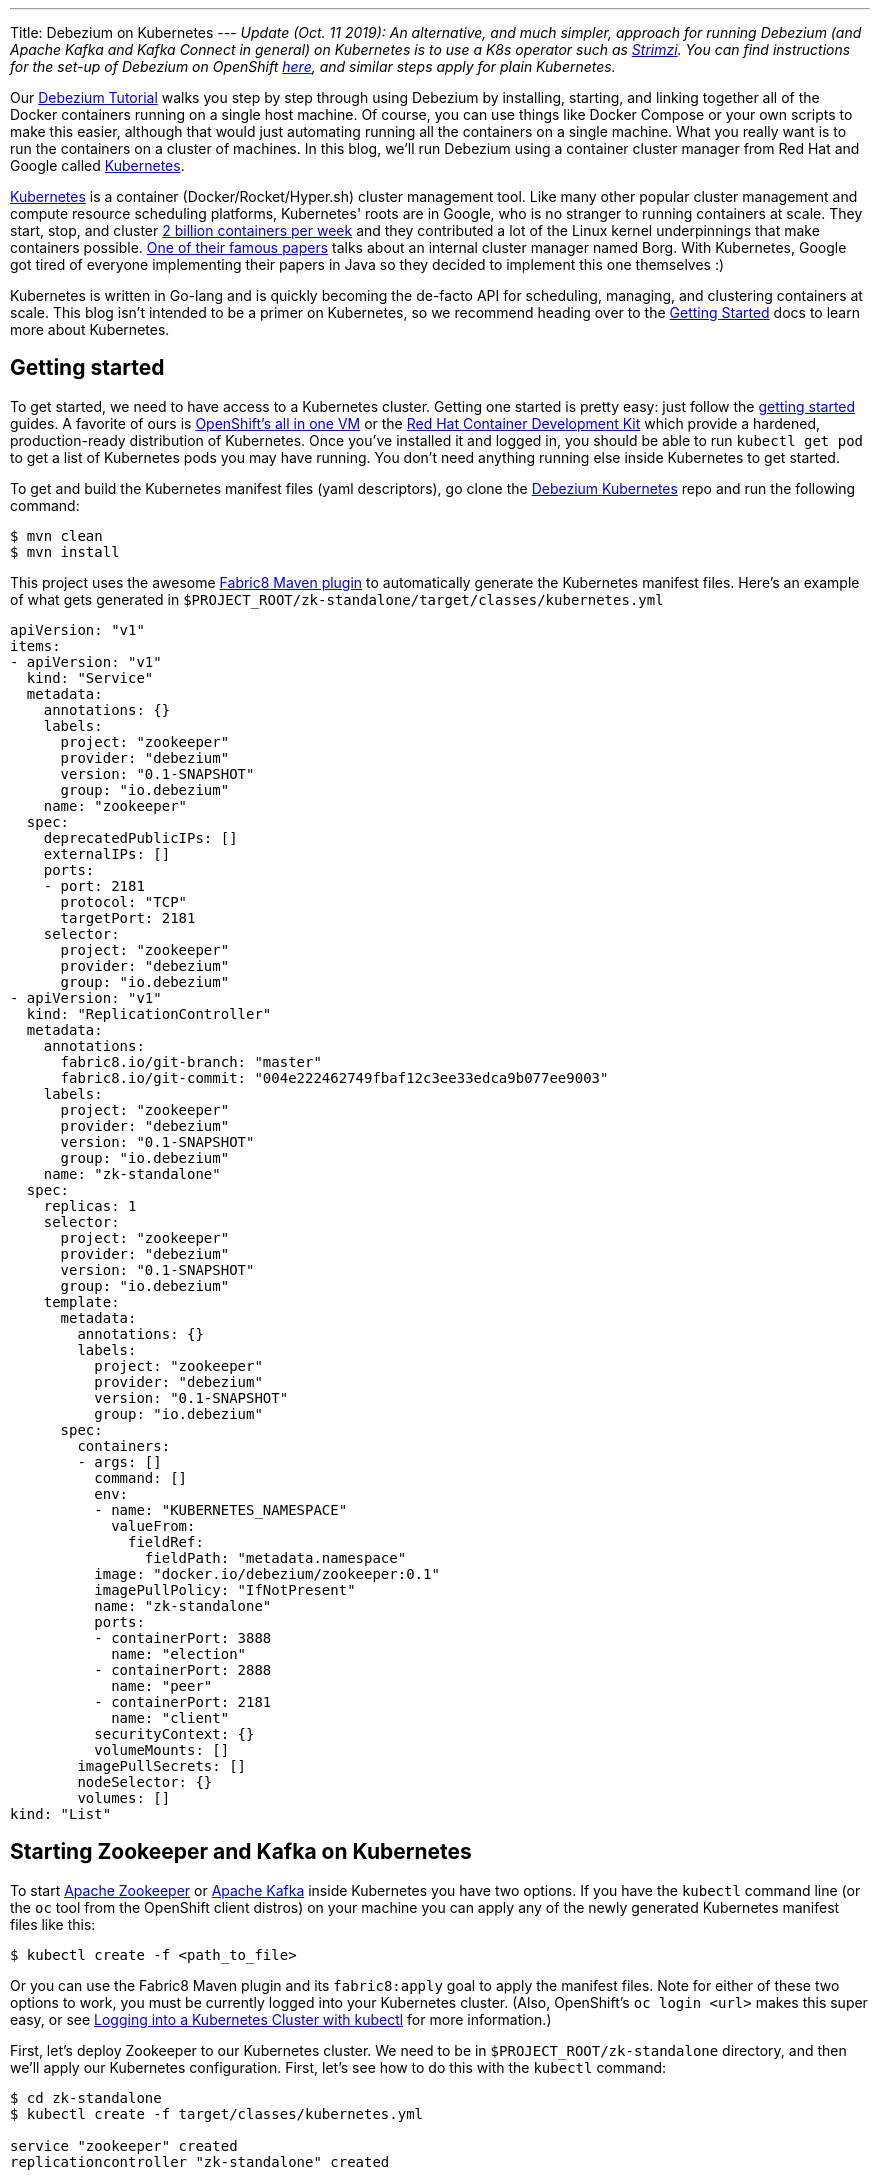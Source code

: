 ---
Title: Debezium on Kubernetes
---
_Update (Oct. 11 2019): An alternative, and much simpler, approach for running Debezium (and Apache Kafka and Kafka Connect in general) on Kubernetes is to use a K8s operator such as https://strimzi.ioi/[Strimzi].
You can find instructions for the set-up of Debezium on OpenShift link:/documentation/reference/0.10/operations/openshift.html[here], and similar steps apply for plain Kubernetes._

Our link:/docs/tutorial/[Debezium Tutorial] walks you step by step through using Debezium by installing, starting, and linking together all of the Docker containers running on a single host machine. Of course, you can use things like Docker Compose or your own scripts to make this easier, although that would just automating running all the containers on a single machine. What you really want is to run the containers on a cluster of machines. In this blog, we'll run Debezium using a container cluster manager from Red Hat and Google called link:http://kubernetes.io[Kubernetes].

link:http://kubernetes.io[Kubernetes] is a container (Docker/Rocket/Hyper.sh) cluster management tool. Like many other popular cluster management and compute resource scheduling platforms, Kubernetes' roots are in Google, who is no stranger to running containers at scale. They start, stop, and cluster link:https://cloudplatform.googleblog.com/2015/01/in-coming-weeks-we-will-be-publishing.html[2 billion containers per week] and they contributed a lot of the Linux kernel underpinnings that make containers possible. link:http://research.google.com/pubs/pub43438.html[One of their famous papers] talks about an internal cluster manager named Borg. With Kubernetes, Google got tired of everyone implementing their papers in Java so they decided to implement this one themselves :)

Kubernetes is written in Go-lang and is quickly becoming the de-facto API for scheduling, managing, and clustering containers at scale. This blog isn't intended to be a primer on Kubernetes, so we recommend heading over to the link:http://kubernetes.io/docs/getting-started-guides/[Getting Started] docs to learn more about Kubernetes.

== Getting started

To get started, we need to have access to a Kubernetes cluster. Getting one started is pretty easy: just follow the link:http://kubernetes.io/docs/getting-started-guides/[getting started] guides. A favorite of ours is link:https://blog.openshift.com/one-vagrant-image-openshift-origin-v3/[OpenShift's all in one VM] or the link:http://developers.redhat.com/products/cdk/overview/[Red Hat Container Development Kit] which provide a hardened, production-ready distribution of Kubernetes. Once you've installed it and logged in, you should be able to run `kubectl get pod` to get a list of Kubernetes pods you may have running. You don't need anything running else inside Kubernetes to get started.

To get and build the Kubernetes manifest files (yaml descriptors), go clone the link:https://github.com/debezium/debezium-kubernetes[Debezium Kubernetes] repo and run the following command:

[source,bash,indent=0]
----
    $ mvn clean
    $ mvn install
----

This project uses the awesome link:http://fabric8.io/guide/mavenPlugin.html[Fabric8 Maven plugin] to automatically generate the Kubernetes manifest files. Here's an example of what gets generated in `$PROJECT_ROOT/zk-standalone/target/classes/kubernetes.yml`

[listing,indent=0,options="nowrap"]
----
apiVersion: "v1"
items:
- apiVersion: "v1"
  kind: "Service"
  metadata:
    annotations: {}
    labels:
      project: "zookeeper"
      provider: "debezium"
      version: "0.1-SNAPSHOT"
      group: "io.debezium"
    name: "zookeeper"
  spec:
    deprecatedPublicIPs: []
    externalIPs: []
    ports:
    - port: 2181
      protocol: "TCP"
      targetPort: 2181
    selector:
      project: "zookeeper"
      provider: "debezium"
      group: "io.debezium"
- apiVersion: "v1"
  kind: "ReplicationController"
  metadata:
    annotations:
      fabric8.io/git-branch: "master"
      fabric8.io/git-commit: "004e222462749fbaf12c3ee33edca9b077ee9003"
    labels:
      project: "zookeeper"
      provider: "debezium"
      version: "0.1-SNAPSHOT"
      group: "io.debezium"
    name: "zk-standalone"
  spec:
    replicas: 1
    selector:
      project: "zookeeper"
      provider: "debezium"
      version: "0.1-SNAPSHOT"
      group: "io.debezium"
    template:
      metadata:
        annotations: {}
        labels:
          project: "zookeeper"
          provider: "debezium"
          version: "0.1-SNAPSHOT"
          group: "io.debezium"
      spec:
        containers:
        - args: []
          command: []
          env:
          - name: "KUBERNETES_NAMESPACE"
            valueFrom:
              fieldRef:
                fieldPath: "metadata.namespace"
          image: "docker.io/debezium/zookeeper:0.1"
          imagePullPolicy: "IfNotPresent"
          name: "zk-standalone"
          ports:
          - containerPort: 3888
            name: "election"
          - containerPort: 2888
            name: "peer"
          - containerPort: 2181
            name: "client"
          securityContext: {}
          volumeMounts: []
        imagePullSecrets: []
        nodeSelector: {}
        volumes: []
kind: "List"
----


== Starting Zookeeper and Kafka on Kubernetes

To start link:http://zookeeper.apache.org[Apache Zookeeper] or link:http://kafka.apache.org[Apache Kafka] inside Kubernetes you have two options. If you have the `kubectl` command line (or the `oc` tool from the OpenShift client distros) on your machine you can apply any of the newly generated Kubernetes manifest files like this:

[source,bash,indent=0]
----
    $ kubectl create -f <path_to_file>
----

Or you can use the Fabric8 Maven plugin and its `fabric8:apply` goal to apply the manifest files. Note for either of these two options to work, you must be currently logged into your Kubernetes cluster. (Also, OpenShift's `oc login <url>` makes this super easy, or see link:http://blog.christianposta.com/kubernetes/logging-into-a-kubernetes-cluster-with-kubectl/[Logging into a Kubernetes Cluster with kubectl] for more information.)

First, let's deploy Zookeeper to our Kubernetes cluster. We need to be in `$PROJECT_ROOT/zk-standalone` directory, and then we'll apply our Kubernetes configuration.  First, let's see how to do this with the `kubectl` command:

[source,bash,indent=0]
----
    $ cd zk-standalone
    $ kubectl create -f target/classes/kubernetes.yml

    service "zookeeper" created
    replicationcontroller "zk-standalone" created
----

You can do the same thing with Maven and the fabric8 maven plugin:

[source,bash,indent=0]
----
    $ cd zk-standalone
    $ mvn fabric8:apply

    Java HotSpot(TM) 64-Bit Server VM warning: ignoring option MaxPermSize=1512m; support was removed in 8.0
    [INFO] Scanning for projects...
    [INFO]
    [INFO] ------------------------------------------------------------------------
    [INFO] Building zk-standalone 0.1-SNAPSHOT
    [INFO] ------------------------------------------------------------------------
    [INFO]
    [INFO] --- fabric8-maven-plugin:2.2.115:apply (default-cli) @ zk-standalone ---
    [INFO] Using kubernetes at: https://172.28.128.4:8443/ in namespace ticket
    [INFO] Kubernetes JSON: /Users/ceposta/dev/idea-workspace/dbz/debezium-kubernetes/zk-standalone/target/classes/kubernetes.json
    [INFO] OpenShift platform detected
    [INFO] Using namespace: ticket
    [INFO] Looking at repo with directory /Users/ceposta/dev/idea-workspace/dbz/debezium-kubernetes/.git
    [INFO] Creating a Service from kubernetes.json namespace ticket name zookeeper
    [INFO] Created Service: zk-standalone/target/fabric8/applyJson/ticket/service-zookeeper.json
    [INFO] Creating a ReplicationController from kubernetes.json namespace ticket name zk-standalone
    [INFO] Created ReplicationController: zk-standalone/target/fabric8/applyJson/ticket/replicationcontroller-zk-standalone.json
    [INFO] ------------------------------------------------------------------------
    [INFO] BUILD SUCCESS
    [INFO] ------------------------------------------------------------------------
    [INFO] Total time: 2.661 s
    [INFO] Finished at: 2016-05-19T15:59:26-07:00
    [INFO] Final Memory: 26M/260M
    [INFO] ------------------------------------------------------------------------
----

Zookeeper is deployed, so let's continue with deploying Kafka. Navigate to `$PROJECT_ROOT/kafka`, and then apply the Kafka deployment configuration:

[source,bash,indent=0]
----
    $ cd ../kafka
    $ kubectl create -f target/classes/kubernetes.yml

    service "kafka" created
    replicationcontroller "kafka" created
----

Or with fabric8 maven plugin:

[source,bash,indent=0]
----
    $ cd ../kafka
    $ mvn fabric8:apply

    Java HotSpot(TM) 64-Bit Server VM warning: ignoring option MaxPermSize=1512m; support was removed in 8.0
    [INFO] Scanning for projects...
    [INFO]
    [INFO] ------------------------------------------------------------------------
    [INFO] Building kafka 0.1-SNAPSHOT
    [INFO] ------------------------------------------------------------------------
    [INFO]
    [INFO] --- fabric8-maven-plugin:2.2.115:apply (default-cli) @ kafka ---
    [INFO] Using kubernetes at: https://172.28.128.4:8443/ in namespace ticket
    [INFO] Kubernetes JSON: /Users/ceposta/dev/idea-workspace/dbz/debezium-kubernetes/kafka/target/classes/kubernetes.json
    [INFO] OpenShift platform detected
    [INFO] Using namespace: ticket
    [INFO] Looking at repo with directory /Users/ceposta/dev/idea-workspace/dbz/debezium-kubernetes/.git
    [INFO] Creating a Service from kubernetes.json namespace ticket name kafka
    [INFO] Created Service: kafka/target/fabric8/applyJson/ticket/service-kafka.json
    [INFO] Creating a ReplicationController from kubernetes.json namespace ticket name kafka
    [INFO] Created ReplicationController: kafka/target/fabric8/applyJson/ticket/replicationcontroller-kafka.json
    [INFO] ------------------------------------------------------------------------
    [INFO] BUILD SUCCESS
    [INFO] ------------------------------------------------------------------------
    [INFO] Total time: 2.563 s
    [INFO] Finished at: 2016-05-19T16:03:25-07:00
    [INFO] Final Memory: 26M/259M
    [INFO] ------------------------------------------------------------------------
----


Use the `kubectl get pod` command to see what is running:

[source,bash,indent=0]
----
    $ kubectl get pod

    NAME                  READY     STATUS    RESTARTS   AGE
    kafka-mqmxt           1/1       Running   0          46s
    zk-standalone-4mo02   1/1       Running   0          4m
----


Did you notice that we didn't manually "link" the containers as we started them? Kubernetes has a cluster service discovery feature called link:http://kubernetes.io/docs/user-guide/services/[Kubernetes Services] that load-balances against and lets us use internal DNS (or cluster IPs) to discover pods. For example, in the `kubernetes.yml` deployment configuration for Kafka, you'll see the following:

[listing,indent=4,options="nowrap"]
----
        ...
        containers:
        - args: []
          command: []
          env:
          - name: "KAFKA_ADVERTISED_PORT"
            value: "9092"
          - name: "KAFKA_ADVERTISED_HOST_NAME"
            value: "kafka"
          - name: "KAFKA_ZOOKEEPER_CONNECT"
            value: "zookeeper:2181"
          - name: "KAFKA_PORT"
            value: "9092"
          - name: "KUBERNETES_NAMESPACE"
            valueFrom:
              fieldRef:
                fieldPath: "metadata.namespace"
          image: "docker.io/debezium/kafka:0.1"
          imagePullPolicy: "IfNotPresent"
          name: "kafka"
        ...
----

We're specifying values for the `KAFKA_ZOOKEEPER_CONNECT` environment variable used by the Docker image, and thus enabling Kafka to discover Zookeeper pods wherever they are running. Although we could have used any hostname, to keep things simple we use just `zookeeper` for the DNS name. So, if you were to log in to one of the pods and try to reach the host named `zookeeper`, Kubernetes would transparently resolve that request to one of the Zookeeper pods (if there are multiple). Slick! This discovery mechanism is used for the rest of the components, too. (Note, this cluster IP that the DNS resolves to *never* changes for the life of the Kubernetes Service regardless of how many Pods exist for a given service. This means you can rely on this service discovery without all of the DNS caching issues you may otherwise run into.)

The next step is to create a `schema-changes` topic that Debezium's MySQL connector will use. Let's use the Kafka tools to create this:

[source,bash,indent=0]
----

    $ KAFKA_POD_NAME=$(kubectl get pod | grep -i running | grep kafka | awk '{ print $1 }')

    $ kubectl exec $KAFKA_POD_NAME --  /kafka/bin/kafka-topics.sh --create --zookeeper zookeeper:2181 --replication-factor 1 --partitions 1 --topic schema-changes.inventory
----



== Start up a MySQL Database on Kubernetes

Starting the MySQL database follows the same instructions as installing Zookeeper or Kafka. We will navigate to the `$PROJECT_ROOT/mysql56` directory, and we'll use the link:https://github.com/openshift/mysql[MySQL 5.6 OpenShift Docker image] so that it runs on both vanilla Kubernetes and OpenShift v3.x. Here's the `kubectl` command to start up our MySQL instance:


[source,bash,indent=0]
----
    $ cd ../mysql56
    $ kubectl create -f target/classes/kubernetes.yml

    service "mysql" created
    replicationcontroller "mysql56" created
----


Or the equivalent Maven command:

[source,bash,indent=0]
----
    $ cd mysql56
    $ mvn fabric8:apply
----

Now, when we run `kubectl get pod` we should see our MySQL database running, too:

[listing,indent=0,options="nowrap"]
----
NAME                  READY     STATUS    RESTARTS   AGE
kafka-mqmxt           1/1       Running   0          17m
mysql56-b4f36         1/1       Running   0          9m
zk-standalone-4mo02   1/1       Running   0          21m
----

Let's run a command to get client access to the database. First, set a few environment variables to the pod's name and IP address:

[source,bash,indent=0]
----
    $ MYSQL_POD_NAME=$(kubectl get pod | grep Running | grep ^mysql | awk '{ print $1 }')
    $ MYSQL_POD_IP=$(kubectl describe pod $MYSQL_POD_NAME | grep IP | awk '{ print $2 }')
----

Then, log in to the Kubernetes pod that's running the MySQL database, and start the MySQL command client:

[source,bash,indent=0]
----
    $ kubectl exec -it $MYSQL_POD_NAME   -- /opt/rh/rh-mysql56/root/usr/bin/mysql -h$MYSQL_POD_IP -P3306 -uroot -padmin
    Warning: Using a password on the command line interface can be insecure.
    Welcome to the MySQL monitor.  Commands end with ; or \g.
    Your MySQL connection id is 1
    Server version: 5.6.26-log MySQL Community Server (GPL)

    Copyright (c) 2000, 2015, Oracle and/or its affiliates. All rights reserved.

    Oracle is a registered trademark of Oracle Corporation and/or its
    affiliates. Other names may be trademarks of their respective
    owners.

    Type 'help;' or '\h' for help. Type '\c' to clear the current input statement.

    mysql>
----

This shows that the `kubectl` command line lets us easily get access to a pod or Docker container regardless of where it's running in the cluster. 

Next, exit out of the mysql shell (type `exit`) and run the following command to download a link:https://gist.github.com/christian-posta/e20ddb5c945845b4b9f6eba94a98af09/raw[SQL script] that populates an `inventory` sample database:

[source,bash,indent=0]
----
    $ kubectl exec  -it $MYSQL_POD_NAME -- bash -c "curl -s -L https://gist.github.com/christian-posta/e20ddb5c945845b4b9f6eba94a98af09/raw | /opt/rh/rh-mysql56/root/usr/bin/mysql -h$MYSQL_POD_IP -P3306 -uroot -padmin"

----

Now, if we log back into the MySQL pod we can show the databases and tables:

[source,bash,indent=0]
----
    $ kubectl exec -it $MYSQL_POD_NAME   -- /opt/rh/rh-mysql56/root/usr/bin/mysql -h$MYSQL_POD_IP -P3306 -uroot -padmin -e 'use inventory; show tables;'

    +---------------------+
    | Tables_in_inventory |
    +---------------------+
    | customers           |
    | orders              |
    | products            |
    | products_on_hand    |
    +---------------------+
    4 rows in set (0.00 sec)

----

== Start Kafka Connect and Debezium

Navigate into the directory `$PROJECT_ROOT/connect-mysql` directory. Here, we'll start a Kubernetes pod that runs Kafka Connect with the Debezium MySQL connector already installed. The Debezium MySQL connector connects to a MySQL database, reads the binlog, and writes those row events to Kafka. Start up Kafka Connect with Debezium on Kubernetes similarly to the previous components:

[source,bash,indent=0]
----
    $ cd ../connect-mysql
    $ kubectl create -f target/classes/kubernetes.yml

    service "connect-mysql" created
    replicationcontroller "connect-mysql" created
----

Or with the fabric8 maven plugin:

[source,bash,indent=0]
----
    $ cd ../connect-mysql
    $ mvn fabric8:apply
    Java HotSpot(TM) 64-Bit Server VM warning: ignoring option MaxPermSize=1512m; support was removed in 8.0
    [INFO] Scanning for projects...
    [INFO]
    [INFO] ------------------------------------------------------------------------
    [INFO] Building connect-mysql 0.1-SNAPSHOT
    [INFO] ------------------------------------------------------------------------
    [INFO]
    [INFO] --- fabric8-maven-plugin:2.2.115:apply (default-cli) @ connect-mysql ---
    [INFO] Using kubernetes at: https://172.28.128.4:8443/ in namespace ticket
    [INFO] Kubernetes JSON: /Users/ceposta/dev/idea-workspace/dbz/debezium-kubernetes/connect-mysql/target/classes/kubernetes.json
    [INFO] OpenShift platform detected
    [INFO] Using namespace: ticket
    [INFO] Looking at repo with directory /Users/ceposta/dev/idea-workspace/dbz/debezium-kubernetes/.git
    [INFO] Creating a Service from kubernetes.json namespace ticket name connect-mysql
    [INFO] Created Service: connect-mysql/target/fabric8/applyJson/ticket/service-connect-mysql.json
    [INFO] Creating a ReplicationController from kubernetes.json namespace ticket name connect-mysql
    [INFO] Created ReplicationController: connect-mysql/target/fabric8/applyJson/ticket/replicationcontroller-connect-mysql.json
    [INFO] ------------------------------------------------------------------------
    [INFO] BUILD SUCCESS
    [INFO] ------------------------------------------------------------------------
    [INFO] Total time: 2.255 s
    [INFO] Finished at: 2016-05-25T09:21:04-07:00
    [INFO] Final Memory: 27M/313M
    [INFO] ------------------------------------------------------------------------
----

Just like in the Docker tutorial for Debezium, we now want to send a JSON object to the Kafka Connect API to start up our Debezium connector. First, we need to expose the API for the Kafka Connect cluster. You can do this however you want: on Kubernetes (link:http://kubernetes.io/docs/user-guide/ingress/[Ingress definitions], link:http://kubernetes.io/docs/user-guide/services/[NodePort services], etc) or on OpenShift you can use link:https://docs.openshift.com/enterprise/3.2/architecture/core_concepts/routes.html[OpenShift Routes]. For this simple example, we'll use simple Pod port-forwarding to forward the `connect-mysql` pod's `8083` port to our local machine (again, regardless of where the Pod is actually running the cluster. (This is such an incredible feature of Kubernetes that makes it so easy to develop distributed services!)

Let's determine the pod name and then use port forwarding to our local machine:


[source,bash,indent=0]
----
    $ CONNECT_POD_NAME=$(kubectl get pod | grep -i running | grep ^connect | awk '{ print $1 }')
    $ kubectl port-forward $CONNECT_POD_NAME 8083:8083

    I0525 09:30:08.390491    6651 portforward.go:213] Forwarding from 127.0.0.1:8083 -> 8083
    I0525 09:30:08.390631    6651 portforward.go:213] Forwarding from [::1]:8083 -> 8083
----

We are forwarding the pod's port `8083` to our local machine's `8083`. Now if we hit `http://localhost:8083` it will be directed to the pod which runs our Kafka Connect and Debezium services.

Since it may be useful to see the output from the pod to see whether or not there are any exceptions, start another terminal and type the following to follow the Kafka Connect output:


[source,bash,indent=0]
----
    $ CONNECT_POD_NAME=$(kubectl get pod | grep -i running | grep ^connect | awk '{ print $1 }')
    $ kubectl logs -f $CONNECT_POD_NAME

----

Now, let's use an HTTP client to post the Debezium Connector/Task to the endpoint we've just exposed locally:



[source,bash,indent=0]
----

curl -i -X POST -H "Accept:application/json" -H "Content-Type:application/json" http://localhost:8083/connectors/ -d '{ "name": "inventory-connector", "config": { "connector.class": "io.debezium.connector.mysql.MySqlConnector", "tasks.max": "1", "database.hostname": "mysql", "database.port": "3306", "database.user": "replicator", "database.password": "replpass", "database.server.id": "184054", "database.server.name": "mysql-server-1", "database.binlog": "mysql-bin.000001", "database.whitelist": "inventory", "database.history.kafka.bootstrap.servers": "kafka:9092", "database.history.kafka.topic": "schema-changes.inventory" } }'

----

If we're watching the log output for the `connect-mysql` pod, we'll see it eventually end up looking something like this:


[listing,indent=0,options="nowrap"]
----
    2016-05-27 18:50:14,580 - WARN  [kafka-producer-network-thread | producer-1:NetworkClient$DefaultMetadataUpdater@582] - Error while fetching metadata with correlation id 2 : {mysql-server-1.inventory.products=LEADER_NOT_AVAILABLE}
    2016-05-27 18:50:14,690 - WARN  [kafka-producer-network-thread | producer-1:NetworkClient$DefaultMetadataUpdater@582] - Error while fetching metadata with correlation id 3 : {mysql-server-1.inventory.products=LEADER_NOT_AVAILABLE}
    2016-05-27 18:50:14,911 - WARN  [kafka-producer-network-thread | producer-1:NetworkClient$DefaultMetadataUpdater@582] - Error while fetching metadata with correlation id 7 : {mysql-server-1.inventory.products_on_hand=LEADER_NOT_AVAILABLE}
    2016-05-27 18:50:15,136 - WARN  [kafka-producer-network-thread | producer-1:NetworkClient$DefaultMetadataUpdater@582] - Error while fetching metadata with correlation id 10 : {mysql-server-1.inventory.customers=LEADER_NOT_AVAILABLE}
    2016-05-27 18:50:15,362 - WARN  [kafka-producer-network-thread | producer-1:NetworkClient$DefaultMetadataUpdater@582] - Error while fetching metadata with correlation id 13 : {mysql-server-1.inventory.orders=LEADER_NOT_AVAILABLE}
----

These error are just Kafka's way of telling us the topics didn't exist but were created.

If we now do a listing of our topics inside Kafka, we should see a Kafka topic for each table in the mysql `inventory` database:


[source,bash,indent=0]
----
    $ kubectl exec  $KAFKA_POD_NAME --  /kafka/bin/kafka-topics.sh --list --zookeeper zookeeper:2181
    __consumer_offsets
    my-connect-configs
    my-connect-offsets
    mysql-server-1.inventory.customers
    mysql-server-1.inventory.orders
    mysql-server-1.inventory.products
    mysql-server-1.inventory.products_on_hand
    schema-changes.inventory
----

Let's take a look at what's in one of these topics:

[source,bash,indent=0]
----
    $ kubectl exec  $KAFKA_POD_NAME --  /kafka/bin/kafka-console-consumer.sh --bootstrap-server localhost:9092 --new-consumer --topic mysql-server-1.inventory.customers --from-beginning --property print.key=true
    {"schema":{"type":"struct","fields":[{"type":"int32","optional":false,"field":"id"}],"optional":false,"name":"inventory.customers/pk"},"payload":{"id":1001}}   {"schema":{"type":"struct","fields":[{"type":"int32","optional":false,"field":"id"},{"type":"string","optional":false,"field":"first_name"},{"type":"string","optional":false,"field":"last_name"},{"type":"string","optional":false,"field":"email"}],"optional":false,"name":"inventory.customers"},"payload":{"id":1001,"first_name":"Sally","last_name":"Thomas","email":"sally.thomas@acme.com"}}
    {"schema":{"type":"struct","fields":[{"type":"int32","optional":false,"field":"id"}],"optional":false,"name":"inventory.customers/pk"},"payload":{"id":1002}}   {"schema":{"type":"struct","fields":[{"type":"int32","optional":false,"field":"id"},{"type":"string","optional":false,"field":"first_name"},{"type":"string","optional":false,"field":"last_name"},{"type":"string","optional":false,"field":"email"}],"optional":false,"name":"inventory.customers"},"payload":{"id":1002,"first_name":"George","last_name":"Bailey","email":"gbailey@foobar.com"}}
    {"schema":{"type":"struct","fields":[{"type":"int32","optional":false,"field":"id"}],"optional":false,"name":"inventory.customers/pk"},"payload":{"id":1003}}   {"schema":{"type":"struct","fields":[{"type":"int32","optional":false,"field":"id"},{"type":"string","optional":false,"field":"first_name"},{"type":"string","optional":false,"field":"last_name"},{"type":"string","optional":false,"field":"email"}],"optional":false,"name":"inventory.customers"},"payload":{"id":1003,"first_name":"Edward","last_name":"Walker","email":"ed@walker.com"}}
    {"schema":{"type":"struct","fields":[{"type":"int32","optional":false,"field":"id"}],"optional":false,"name":"inventory.customers/pk"},"payload":{"id":1004}}   {"schema":{"type":"struct","fields":[{"type":"int32","optional":false,"field":"id"},{"type":"string","optional":false,"field":"first_name"},{"type":"string","optional":false,"field":"last_name"},{"type":"string","optional":false,"field":"email"}],"optional":false,"name":"inventory.customers"},"payload":{"id":1004,"first_name":"Anne","last_name":"Kretchmar","email":"annek@noanswer.org"}}
----

What happened? When we started Debezium's MySQL connector, it started reading the binary replication log from the MySQL server, and it replayed all of the history and generated an event for each INSERT, UPDATE, and DELETE operation (though in our sample `inventory` database we only had INSERTs). If we or some client apps were to commit other changes to the database, Debezium would see those immediately and write those to the correct topic. In other words, Debezium records all of the changes to our MySQL database as events in Kafka topics! And from there, any tool, connector, or service can independnetly consume those event streams from Kafka and process them or put them into a different database, into Hadoop, elasticsearch, data grid, etc.

== Cleanup

If you want to delete the connector, simply issue a REST request to remove it:

[source,bash,indent=0]
----
curl -i -X DELETE -H "Accept:application/json" http://localhost:8083/connectors/inventory-connector
----



